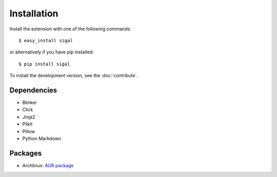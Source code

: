 ==============
 Installation
==============

Install the extension with one of the following commands::

    $ easy_install sigal

or alternatively if you have pip installed::

    $ pip install sigal

To install the development version, see the :doc:`contribute`.

Dependencies
~~~~~~~~~~~~

- Blinker
- Click
- Jinja2
- Pilkit
- Pillow
- Python Markdown

Packages
~~~~~~~~

- Archlinux: `AUR package <https://aur.archlinux.org/packages/sigal/>`_

